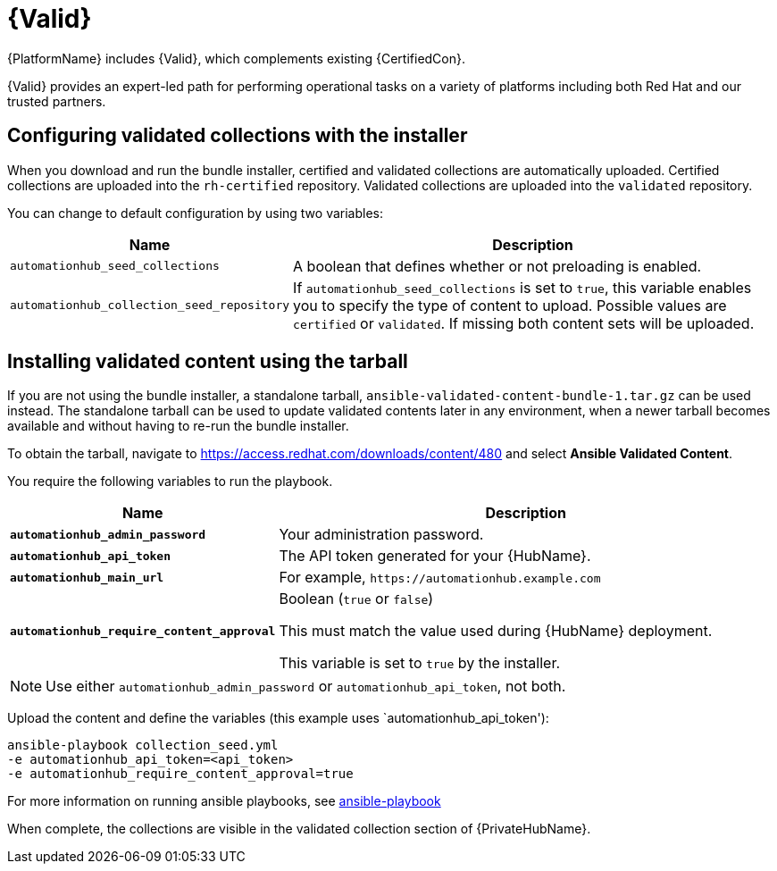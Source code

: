[id="assembly-validated-content"]
= {Valid}

{PlatformName} includes {Valid}, which complements existing {CertifiedCon}. 

{Valid} provides an expert-led path for performing operational tasks on a variety of platforms including both Red Hat and our trusted partners.

== Configuring validated collections with the installer

When you download and run the bundle installer, certified and validated collections are automatically uploaded. 
Certified collections are uploaded into the `rh-certified` repository. 
Validated collections are uploaded into the `validated` repository. 

You can change to default configuration by using two variables:

[cols="20%,50%",options="header"]
|====
| Name | Description 
| `automationhub_seed_collections` | A boolean that defines whether or not preloading is enabled.
| `automationhub_collection_seed_repository` | If `automationhub_seed_collections` is set to `true`, this variable enables you to specify the type of content to upload. 
Possible values are `certified` or `validated`. 
If missing both content sets will be uploaded.
|====

== Installing validated content using the tarball

If you are not using the bundle installer, a standalone tarball, `ansible-validated-content-bundle-1.tar.gz` can be used instead.
The standalone tarball can be used to update validated contents later in any environment, when a newer tarball becomes available and without having to re-run the bundle installer.

To obtain the tarball, navigate to https://access.redhat.com/downloads/content/480 and select *Ansible Validated Content*.

You require the following variables to run the playbook. 

[cols="20%,50%",options="header"]
|====
| Name | Description 
| *`automationhub_admin_password`* | Your administration password.
| *`automationhub_api_token`* | The API token generated for your {HubName}.
| *`automationhub_main_url`* | For example, `\https://automationhub.example.com`
| *`automationhub_require_content_approval`* | Boolean (`true` or `false`)

This must match the value used during {HubName} deployment.

This variable is set to `true` by the installer.
|====

[NOTE]
====
Use either `automationhub_admin_password` or `automationhub_api_token`, not both.
====

Upload the content and define the variables (this example uses `automationhub_api_token'):

[options="nowrap" subs="+quotes,attributes"]
----
ansible-playbook collection_seed.yml 
-e automationhub_api_token=<api_token>
-e automationhub_require_content_approval=true
----

For more information on running ansible playbooks, see link:https://docs.ansible.com/ansible/latest/cli/ansible-playbook.html[ansible-playbook]

When complete, the collections are visible in the validated collection section of {PrivateHubName}.
